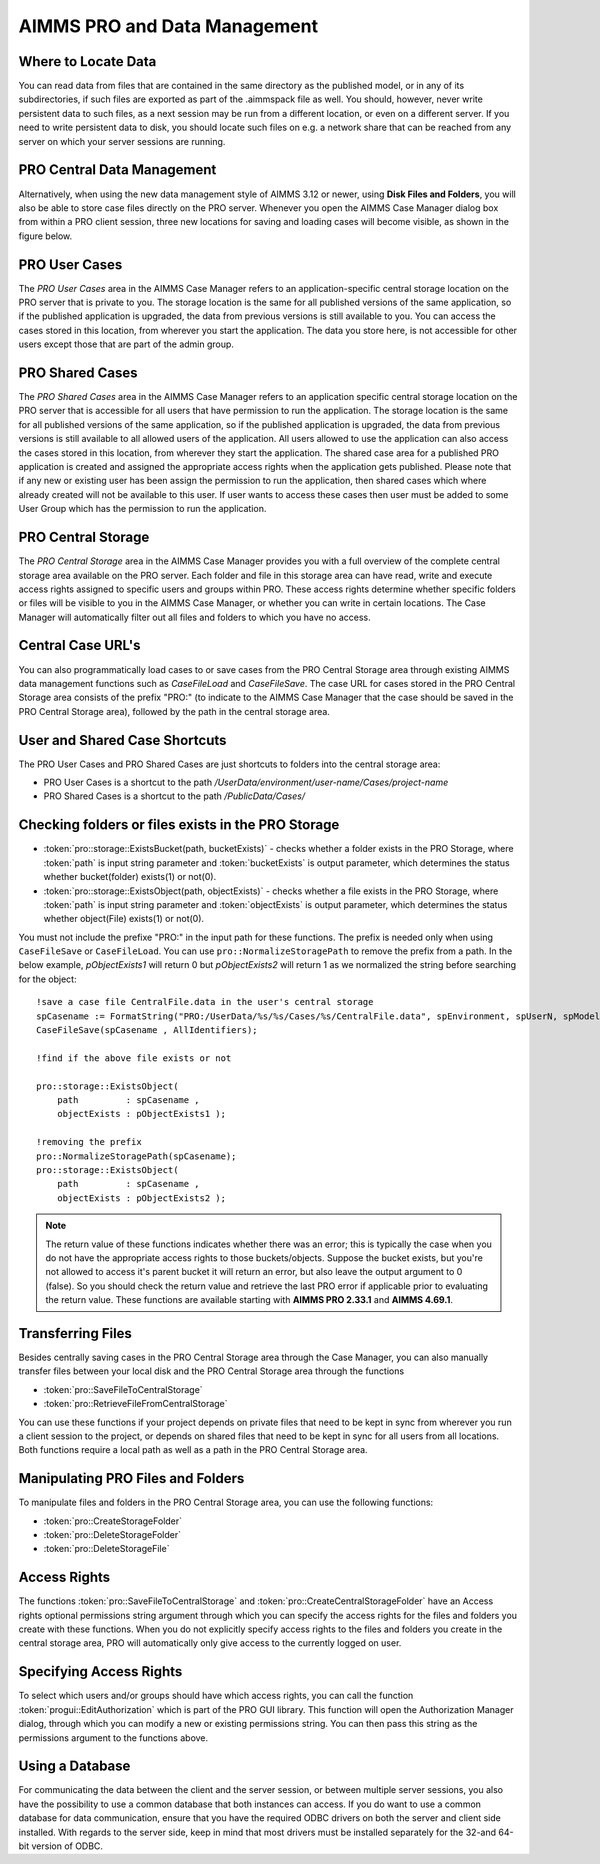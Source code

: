 AIMMS PRO and Data Management
=============================

Where to Locate Data
--------------------

You can read data from files that are contained in the same directory as the published model, or in any of its subdirectories, if such files are exported as part of the .aimmspack file as well. You should, however, never write persistent data to such files, as a next session may be run from a different location, or even on a different server. If you need to write persistent data to disk, you should locate such files on e.g. a network share that can be reached from any server on which your server sessions are running.

PRO Central Data Management
---------------------------

Alternatively, when using the new data management style of AIMMS 3.12 or newer, using **Disk Files and Folders**, you will also be able to store case files directly on the PRO server. Whenever you open the AIMMS Case Manager dialog box from within a PRO client session, three new locations for saving and loading cases will become visible, as shown in the figure below.

.. image:: images/pro-data-management.png
    :align: center
    :scale: 40

PRO User Cases
--------------

The *PRO User Cases* area in the AIMMS Case Manager refers to an application-specific central storage location on the PRO server that is private to you. The storage location is the same for all published versions of the same application, so if the published application is upgraded, the data from previous versions is still available to you. You can access the cases stored in this location, from wherever you start the application. The data you store here, is not accessible for other users except those that are part of the admin group.

PRO Shared Cases
----------------

The *PRO Shared Cases* area in the AIMMS Case Manager refers to an application specific central storage location on the PRO server that is accessible for all users that have permission to run the application. The storage location is the same for all published versions of the same application, so if the published application is upgraded, the data from previous versions is still available to all allowed users of the application. All users allowed to use the application can also access the cases stored in this location, from wherever they start the application. The shared case area for a published PRO application is created and assigned the appropriate access rights when the application gets published. Please note that if any new or existing user has been assign the permission to run the application, then shared cases which where already created will not be available to this user. If user wants to access these cases then user must be added to some User Group which has the permission to run the application.

PRO Central Storage
-------------------

The *PRO Central Storage* area in the AIMMS Case Manager provides you with a full overview of the complete central storage area available on the PRO server. Each folder and file in this storage area can have read, write and execute access rights assigned to specific users and groups within PRO. These access rights determine whether specific folders or files will be visible to you in the AIMMS Case Manager, or whether you can write in certain locations. The Case Manager will automatically filter out all files and folders to which you have no access.

Central Case URL's
------------------

You can also programmatically load cases to or save cases from the PRO Central Storage area through existing AIMMS data management functions such as `CaseFileLoad` and `CaseFileSave`. The case URL for cases stored in the PRO Central Storage area consists of the prefix "PRO:" (to indicate to the AIMMS Case Manager that the case should be saved in the PRO Central Storage area), followed by the path in the central storage area.

User and Shared Case Shortcuts
------------------------------

The PRO User Cases and PRO Shared Cases are just shortcuts to folders into the central storage area:

* PRO User Cases is a shortcut to the path `/UserData/environment/user-name/Cases/project-name`
* PRO Shared Cases is a shortcut to the path `/PublicData/Cases/`

Checking folders or files exists in the PRO Storage
---------------------------------------------------

* :token:`pro::storage::ExistsBucket(path, bucketExists)` -  checks whether a folder exists in the PRO Storage, where :token:`path` is input string parameter and :token:`bucketExists` is output parameter, which determines the status whether bucket(folder) exists(1) or not(0).

    
* :token:`pro::storage::ExistsObject(path, objectExists)` -  checks whether a file exists in the PRO Storage, where :token:`path` is input string parameter and :token:`objectExists` is output parameter, which determines the status whether object(File) exists(1) or not(0).

You must not include the prefixe "PRO:" in the input path for these functions. The prefix is needed only when using ``CaseFileSave`` or ``CaseFileLoad``. You can use ``pro::NormalizeStoragePath`` to remove the prefix from a path. In the below example, `pObjectExists1` will return 0 but `pObjectExists2` will return 1 as we normalized the string before searching for the object::

    !save a case file CentralFile.data in the user's central storage
    spCasename := FormatString("PRO:/UserData/%s/%s/Cases/%s/CentralFile.data", spEnvironment, spUserN, spModel); 
    CaseFileSave(spCasename , AllIdentifiers);

    !find if the above file exists or not

    pro::storage::ExistsObject(
	path         : spCasename , 
	objectExists : pObjectExists1 );

    !removing the prefix
    pro::NormalizeStoragePath(spCasename);
    pro::storage::ExistsObject(
	path         : spCasename , 
	objectExists : pObjectExists2 );


    
	  
.. note:: The return value of these functions indicates whether there was an error; this is typically the case when you do not have the appropriate access rights to those buckets/objects. Suppose the bucket exists, but you're not allowed to access it's parent bucket it will return an error, but also leave the output argument to 0 (false). So you should check the return value and retrieve the last PRO error if applicable prior to evaluating the return value. These functions are available starting with **AIMMS PRO 2.33.1** and **AIMMS 4.69.1**.
 
Transferring Files
------------------

Besides centrally saving cases in the PRO Central Storage area through the Case Manager, you can also manually transfer files between your local disk and the PRO Central Storage area through the functions
 
* :token:`pro::SaveFileToCentralStorage`
* :token:`pro::RetrieveFileFromCentralStorage`


You can use these functions if your project depends on private files that need to be kept in sync from wherever you run a client session to the project, or depends on shared files that need to be kept in sync for all users from all locations. Both functions require a local path as well as a path in the PRO Central Storage area.

Manipulating PRO Files and Folders
----------------------------------

To manipulate files and folders in the PRO Central Storage area, you can use the following functions:
 
* :token:`pro::CreateStorageFolder`
* :token:`pro::DeleteStorageFolder`
* :token:`pro::DeleteStorageFile`


Access Rights
-------------

The functions :token:`pro::SaveFileToCentralStorage` and :token:`pro::CreateCentralStorageFolder` have an Access rights optional permissions string argument through which you can specify the access rights for the files and folders you create with these functions. When you do not explicitly specify access rights to the files and folders you create in the central storage area, PRO will automatically only give access to the currently logged on user.

Specifying Access Rights
------------------------

To select which users and/or groups should have which access rights, you can call the function :token:`progui::EditAuthorization` which is part of the PRO GUI library. This function will open the Authorization Manager dialog, through which you can modify a new or existing permissions string. You can then pass this string as the permissions argument to the functions above.

Using a Database
----------------

For communicating the data between the client and the server session, or between multiple server sessions, you also have the possibility to use a common database that both instances can access. If you do want to use a common database for data communication, ensure that you have the required ODBC drivers on both the server and client side installed. With regards to the server side, keep in mind that most drivers must be installed separately for the 32-and 64-bit version of ODBC.